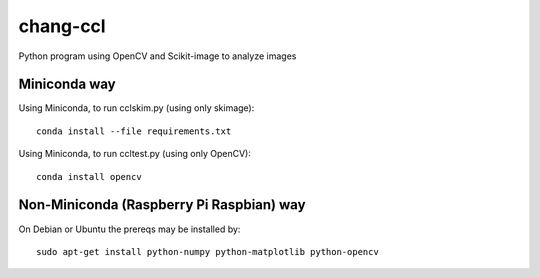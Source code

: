 =========
chang-ccl
=========

Python program using OpenCV and Scikit-image to analyze images

Miniconda way
=============
Using Miniconda, to run cclskim.py (using only skimage)::

    conda install --file requirements.txt 


Using Miniconda, to run ccltest.py (using only OpenCV)::

    conda install opencv


Non-Miniconda (Raspberry Pi Raspbian) way
=========================================
On Debian or Ubuntu the prereqs may be installed by::

    sudo apt-get install python-numpy python-matplotlib python-opencv

